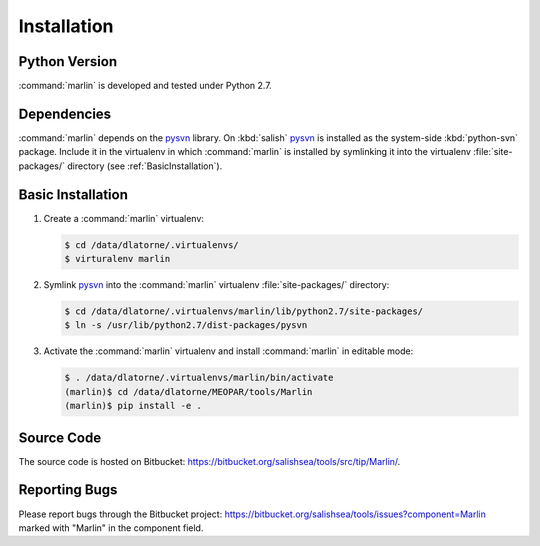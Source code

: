 ************
Installation
************

Python Version
==============

:command:`marlin` is developed and tested under Python 2.7.


Dependencies
============

:command:`marlin` depends on the pysvn_ library.
On :kbd:`salish` pysvn_ is installed as the system-side :kbd:`python-svn` package.
Include it in the virtualenv in which :command:`marlin` is installed by symlinking it into the virtualenv :file:`site-packages/` directory
(see :ref:`BasicInstallation`).

.. _pysvn:


.. _BasicInstallation:

Basic Installation
==================

#. Create a :command:`marlin` virtualenv:

   .. code-block:: bash

       $ cd /data/dlatorne/.virtualenvs/
       $ virturalenv marlin

#. Symlink pysvn_ into the :command:`marlin` virtualenv :file:`site-packages/` directory:

   .. code-block:: bash

       $ cd /data/dlatorne/.virtualenvs/marlin/lib/python2.7/site-packages/
       $ ln -s /usr/lib/python2.7/dist-packages/pysvn

#. Activate the :command:`marlin` virtualenv and install :command:`marlin` in editable mode:

   .. code-block:: bash

       $ . /data/dlatorne/.virtualenvs/marlin/bin/activate
       (marlin)$ cd /data/dlatorne/MEOPAR/tools/Marlin
       (marlin)$ pip install -e .


Source Code
===========

The source code is hosted on Bitbucket: https://bitbucket.org/salishsea/tools/src/tip/Marlin/.


Reporting Bugs
==============

Please report bugs through the Bitbucket project: https://bitbucket.org/salishsea/tools/issues?component=Marlin marked with "Marlin" in the component field.
